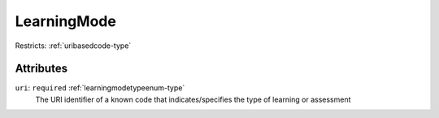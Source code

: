 .. _learningmode-type:

LearningMode
============



Restricts: :ref:`uribasedcode-type`

Attributes
-----------

``uri``: ``required`` :ref:`learningmodetypeenum-type`
	The URI identifier of a known code that indicates/specifies the type of learning or assessment


